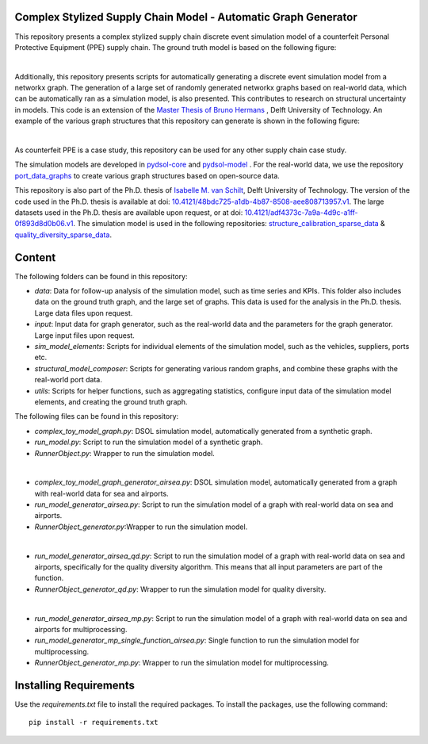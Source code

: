Complex Stylized Supply Chain Model - Automatic Graph Generator
==========================================================================================================
This repository presents a complex stylized supply chain discrete event simulation model of a counterfeit Personal Protective Equipment (PPE) supply chain.
The ground truth model is based on the following figure:

.. image:: img_model_ppe.png
    :width: 600px
    :align: center
    :height: 250px
    :alt: alternate text

|
Additionally, this repository presents scripts for automatically generating a discrete event simulation model from a networkx graph.
The generation of a large set of randomly generated networkx graphs based on real-world data, which can be automatically ran as a simulation model, is also presented. This contributes to research on structural uncertainty in models.
This code is an extension of the `Master Thesis of Bruno Hermans <https://repository.tudelft.nl/record/uuid:e19d2957-eb33-4171-8dc1-8053de3d9e1c>`_ , Delft University of Technology.
An example of the various graph structures that this repository can generate is shown in the following figure:

.. image:: img_model_composer.png
    :width: 600px
    :align: center
    :height: 250px
    :alt: alternate text


|
As counterfeit PPE is a case study, this repository can be used for any other supply chain case study.

The simulation models are developed in `pydsol-core <https://github.com/averbraeck/pydsol-core>`_ and `pydsol-model <https://github.com/imvs95/pydsol-model>`_ .
For the real-world data, we use the repository  `port_data_graphs <https://github.com/imvs95/port_data_graphs>`_ to create various graph structures based on open-source data.

This repository is also part of the Ph.D. thesis of  `Isabelle M. van Schilt <https://www.tudelft.nl/staff/i.m.vanschilt/?cHash=74e749835b2a89c6c76b804683ffbbcf>`_, Delft University of Technology. The version of the code used in the Ph.D. thesis is available at doi: `10.4121/48bdc725-a1db-4b87-8508-aee808713957.v1 <https://doi.org/10.4121/48bdc725-a1db-4b87-8508-aee808713957.v1>`_.
The large datasets used in the Ph.D. thesis are available upon request, or at doi: `10.4121/adf4373c-7a9a-4d9c-a1ff-0f893d8d0b06.v1 <https://doi.org/10.4121/adf4373c-7a9a-4d9c-a1ff-0f893d8d0b06.v1>`_.
The simulation model is used in the following repositories: `structure_calibration_sparse_data <https://github.com/imvs95/structure_calibration_sparse_data>`_ & `quality_diversity_sparse_data <https://github.com/imvs95/quality_diversity_sparse_data>`_.

Content
=====================================================
The following folders can be found in this repository:

* *data*: Data for follow-up analysis of the simulation model, such as time series and KPIs. This folder also includes data on the ground truth graph, and the large set of graphs. This data is used for the analysis in the Ph.D. thesis. Large data files upon request.
* *input*: Input data for graph generator, such as the real-world data and the parameters for the graph generator. Large input files upon request.
* *sim_model_elements*: Scripts for individual elements of the simulation model, such as the vehicles, suppliers, ports etc.
* *structural_model_composer*: Scripts for generating various random graphs, and combine these graphs with the real-world port data.
* *utils*: Scripts for helper functions, such as aggregating statistics, configure input data of the simulation model elements, and creating the ground truth graph.

The following files can be found in this repository:

* *complex_toy_model_graph.py*: DSOL simulation model, automatically generated from a synthetic graph.
* *run_model.py*: Script to run the simulation model of a synthetic graph.
* *RunnerObject.py*: Wrapper to run the simulation model.
|
* *complex_toy_model_graph_generator_airsea.py*: DSOL simulation model, automatically generated from a graph with real-world data for sea and airports.
* *run_model_generator_airsea.py*: Script to run the simulation model of a graph with real-world data on sea and airports.
* *RunnerObject_generator.py*:Wrapper to run the simulation model.
|
* *run_model_generator_airsea_qd.py*: Script to run the simulation model of a graph with real-world data on sea and airports, specifically for the quality diversity algorithm. This means that all input parameters are part of the function.
* *RunnerObject_generator_qd.py*: Wrapper to run the simulation model for quality diversity.
|
* *run_model_generator_airsea_mp.py*: Script to run the simulation model of a graph with real-world data on sea and airports for multiprocessing.
* *run_model_generator_mp_single_function_airsea.py*: Single function to run the simulation model for multiprocessing.
* *RunnerObject_generator_mp.py*: Wrapper to run the simulation model for multiprocessing.


Installing Requirements
=====================================================
Use the *requirements.txt* file to install the required packages. To install the packages, use the following command::

    pip install -r requirements.txt

